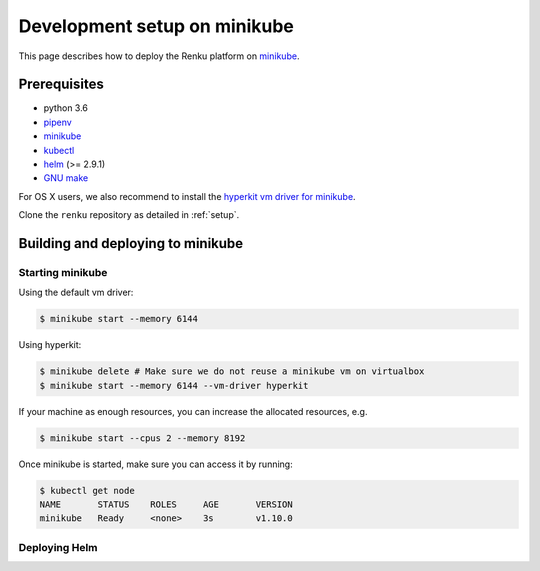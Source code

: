.. _minikube:

Development setup on minikube
=============================

This page describes how to deploy the Renku platform
on `minikube <https://github.com/kubernetes/minikube>`_.

Prerequisites
-------------

* python 3.6
* `pipenv <https://github.com/pypa/pipenv>`_
* `minikube <https://github.com/kubernetes/minikube>`_
* `kubectl <https://kubernetes.io/docs/tasks/tools/install-kubectl/>`_
* `helm <https://github.com/kubernetes/helm/blob/master/docs/install.md>`_ (>= 2.9.1)
* `GNU make <https://www.gnu.org/software/make/>`_

For OS X users, we also recommend to install the
`hyperkit vm driver for minikube <https://github.com/kubernetes/minikube/blob/master/docs/drivers.md#hyperkit-driver>`_.

Clone the ``renku`` repository as detailed in :ref:`setup`.

Building and deploying to minikube
----------------------------------

Starting minikube
^^^^^^^^^^^^^^^^^

Using the default vm driver:

.. code-block:: console

    $ minikube start --memory 6144

Using hyperkit:

.. code-block:: console

    $ minikube delete # Make sure we do not reuse a minikube vm on virtualbox
    $ minikube start --memory 6144 --vm-driver hyperkit

If your machine as enough resources, you can increase the allocated
resources, e.g.

.. code-block:: console

    $ minikube start --cpus 2 --memory 8192

Once minikube is started, make sure you can access it by running:

.. code-block:: console

    $ kubectl get node
    NAME       STATUS    ROLES     AGE       VERSION
    minikube   Ready     <none>    3s        v1.10.0

Deploying Helm
^^^^^^^^^^^^^^
